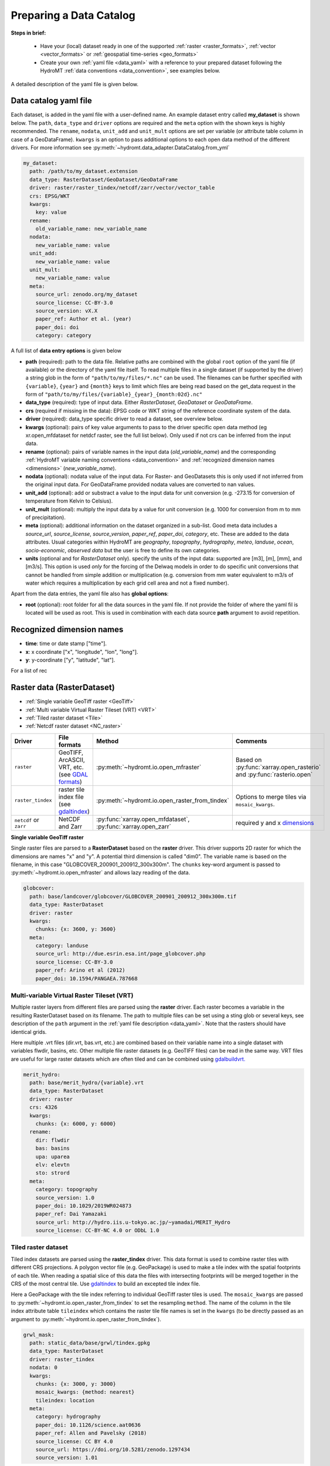 .. _own_catalog:

Preparing a Data Catalog 
========================

**Steps in brief:**

 - Have your (local) dataset ready in one of the supported :ref:`raster <raster_formats>`, 
   :ref:`vector <vector_formats>` or :ref:`geospatial time-series <geo_formats>`
 - Create your own :ref:`yaml file <data_yaml>` with a reference to your prepared dataset following 
   the HydroMT :ref:`data conventions <data_convention>`, see examples below.

A detailed description of the yaml file is given below.

.. _data_yaml:

Data catalog yaml file
----------------------

Each dataset, is added in the yaml file with a user-defined name. 
An example dataset entry called **my_dataset** is shown below. 
The ``path``, ``data_type`` and ``driver`` options are required and the ``meta`` option 
with the shown keys is highly recommended. The ``rename``, ``nodata``, ``unit_add`` and 
``unit_mult`` options are set per variable (or attribute table column in case of a GeoDataFrame).
``kwargs`` is an option to pass additional options to each open data method of the different drivers.
For more information see :py:meth:`~hydromt.data_adapter.DataCatalog.from_yml`

.. code-block:: yaml

    my_dataset:
      path: /path/to/my_dataset.extension
      data_type: RasterDataset/GeoDataset/GeoDataFrame
      driver: raster/raster_tindex/netcdf/zarr/vector/vector_table
      crs: EPSG/WKT
      kwargs:
        key: value
      rename:
        old_variable_name: new_variable_name   
      nodata:
        new_variable_name: value
      unit_add:
        new_variable_name: value
      unit_mult:
        new_variable_name: value
      meta:
        source_url: zenodo.org/my_dataset
        source_license: CC-BY-3.0
        source_version: vX.X
        paper_ref: Author et al. (year)
        paper_doi: doi
        category: category


A full list of **data entry options** is given below

- **path** (required): path to the data file. 
  Relative paths are combined with the global ``root`` option of the yaml file (if available) or the directory of the yaml file itself. 
  To read multiple files in a single dataset (if supported by the driver) a string glob in the form of ``"path/to/my/files/*.nc"`` can be used.
  The filenames can be further specified with ``{variable}``, ``{year}`` and ``{month}`` keys to limit which files are being read 
  based on the get_data request in the form of ``"path/to/my/files/{variable}_{year}_{month:02d}.nc"``
- **data_type** (required): type of input data. Either *RasterDataset*, *GeoDataset* or *GeoDataFrame*.
- **crs** (required if missing in the data): EPSG code or WKT string of the reference coordinate system of the data. 
- **driver** (required): data_type specific driver to read a dataset, see overview below.
- **kwargs** (optional): pairs of key value arguments to pass to the driver specific open data method (eg xr.open_mfdataset for netdcf raster, see the full list below).
  Only used if not crs can be inferred from the input data.
- **rename** (optional): pairs of variable names in the input data (*old_variable_name*) and the corresponding 
  :ref:`HydroMT variable naming conventions <data_convention>` and :ref:`recognized dimension names <dimensions>` (*new_variable_name*). 
- **nodata** (optional): nodata value of the input data. For Raster- and GeoDatasets this is only used if not inferred from the original input data. 
  For GeoDataFrame provided nodata values are converted to nan values.
- **unit_add** (optional): add or substract a value to the input data for unit conversion (e.g. -273.15 for conversion of temperature from Kelvin to Celsius). 
- **unit_mult** (optional): multiply the input data by a value for unit conversion (e.g. 1000 for conversion from m to mm of precipitation).
- **meta** (optional): additional information on the dataset organized in a sub-list. 
  Good meta data includes a *source_url*, *source_license*, *source_version*, *paper_ref*, *paper_doi*, *category*, etc. These are added to the data attributes.
  Usual categories within HydroMT are *geography*, *topography*, *hydrography*, *meteo*, *landuse*, *ocean*, *socio-economic*, *observed data* 
  but the user is free to define its own categories. 
- **units** (optional and for *RasterDataset* only). specify the units of the input data: supported are [m3], [m], [mm], and [m3/s].
  This option is used *only* for the forcing of the Delwaq models in order to do specific unit conversions that cannot be handled from simple 
  addition or multiplication (e.g. conversion from mm water equivalent to m3/s of water which requires a multiplication by each grid cell area and not a fixed number).

Apart from the data entries, the yaml file also has **global options**:

- **root** (optional): root folder for all the data sources in the yaml file. 
  If not  provide the folder of where the yaml fil is located will be used as root.
  This is used in combination with each data source **path** argument to avoid repetition.

.. _dimensions: 

Recognized dimension names
--------------------------

- **time**: time or date stamp ["time"].
- **x**: x coordinate ["x", "longitude", "lon", "long"]. 
- **y**: y-coordinate ["y", "latitude", "lat"].

For a list of rec

.. _RasterDataset: 

Raster data (RasterDataset)
---------------------------

- :ref:`Single variable GeoTiff raster <GeoTiff>`
- :ref:`Multi variable Virtual Raster Tileset (VRT) <VRT>`
- :ref:`Tiled raster dataset <Tile>`
- :ref:`Netcdf raster dataset <NC_raster>`


.. _raster_formats:

.. list-table::
   :widths: 17, 25, 28, 30
   :header-rows: 1

   * - Driver
     - File formats
     - Method
     - Comments
   * - ``raster`` 
     - GeoTIFF, ArcASCII, VRT, etc. (see `GDAL formats <http://www.gdal.org/formats_list.html>`_)
     - :py:meth:`~hydromt.io.open_mfraster`
     - Based on :py:func:`xarray.open_rasterio` 
       and :py:func:`rasterio.open`
   * - ``raster_tindex`` 
     - raster tile index file (see `gdaltindex <https://gdal.org/programs/gdaltindex.html>`_)
     - :py:meth:`~hydromt.io.open_raster_from_tindex`
     - Options to merge tiles via ``mosaic_kwargs``.
   * - ``netcdf`` or ``zarr``
     - NetCDF and Zarr
     - :py:func:`xarray.open_mfdataset`, :py:func:`xarray.open_zarr`
     - required y and x dimensions_


.. _GeoTiff: 

**Single variable GeoTiff raster**

Single raster files are parsed to a **RasterDataset** based on the **raster** driver.
This driver supports 2D raster for which the dimensions are names "x" and "y". 
A potential third dimension is called "dim0". 
The variable name is based on the filename, in this case "GLOBCOVER_200901_200912_300x300m". 
The ``chunks`` key-word argument is passed to :py:meth:`~hydromt.io.open_mfraster` 
and allows lazy reading of the data. 

.. code-block:: yaml

    globcover:
      path: base/landcover/globcover/GLOBCOVER_200901_200912_300x300m.tif
      data_type: RasterDataset
      driver: raster
      kwargs:
        chunks: {x: 3600, y: 3600}
      meta:
        category: landuse
        source_url: http://due.esrin.esa.int/page_globcover.php
        source_license: CC-BY-3.0
        paper_ref: Arino et al (2012)
        paper_doi: 10.1594/PANGAEA.787668

.. _VRT: 

Multi-variable Virtual Raster Tileset (VRT)
^^^^^^^^^^^^^^^^^^^^^^^^^^^^^^^^^^^^^^^^^^^

Multiple raster layers from different files are parsed using the **raster** driver.
Each raster becomes a variable in the resulting RasterDataset based on its filename.
The path to multiple files can be set using a sting glob or several keys, 
see description of the ``path`` argument in the :ref:`yaml file description <data_yaml>`.
Note that the rasters should have identical grids. 

Here multiple .vrt files (dir.vrt, bas.vrt, etc.) are combined based on their variable name 
into a single dataset with variables flwdir, basins, etc.
Other multiple file raster datasets (e.g. GeoTIFF files) can be read in the same way.
VRT files are useful for large raster datasets which are often tiled and can be combined using
`gdalbuildvrt. <https://gdal.org/programs/gdalbuildvrt.html>`_


.. code-block:: yaml

    merit_hydro:
      path: base/merit_hydro/{variable}.vrt
      data_type: RasterDataset
      driver: raster
      crs: 4326
      kwargs:
        chunks: {x: 6000, y: 6000}
      rename:
        dir: flwdir
        bas: basins
        upa: uparea
        elv: elevtn
        sto: strord
      meta:
        category: topography
        source_version: 1.0
        paper_doi: 10.1029/2019WR024873
        paper_ref: Dai Yamazaki
        source_url: http://hydro.iis.u-tokyo.ac.jp/~yamadai/MERIT_Hydro
        source_license: CC-BY-NC 4.0 or ODbL 1.0

.. _Tile:

Tiled raster dataset
^^^^^^^^^^^^^^^^^^^^

Tiled index datasets are parsed using the **raster_tindex** driver.
This data format is used to combine raster tiles with different CRS projections. 
A polygon vector file (e.g. GeoPackage) is used to make a tile index with the spatial 
footprints of each tile. When reading a spatial slice of this data the files with 
intersecting footprints will be merged together in the CRS of the most central tile. 
Use `gdaltindex <https://gdal.org/programs/gdaltindex.html>`_ to build an excepted tile index file.

Here a GeoPackage with the tile index referring to individual GeoTiff raster tiles is used. 
The ``mosaic_kwargs`` are passed to :py:meth:`~hydromt.io.open_raster_from_tindex` to 
set the resampling ``method``. The name of the column in the tile index attribute table ``tileindex``
which contains the raster tile file names is set in the ``kwargs`` (to be directly passed as an argument to 
:py:meth:`~hydromt.io.open_raster_from_tindex`).

.. code-block:: yaml

    grwl_mask:
      path: static_data/base/grwl/tindex.gpkg
      data_type: RasterDataset
      driver: raster_tindex
      nodata: 0
      kwargs:
        chunks: {x: 3000, y: 3000}
        mosaic_kwargs: {method: nearest}
        tileindex: location
      meta:
        category: hydrography
        paper_doi: 10.1126/science.aat0636
        paper_ref: Allen and Pavelsky (2018)
        source_license: CC BY 4.0
        source_url: https://doi.org/10.5281/zenodo.1297434
        source_version: 1.01

.. NOTE::

  Tiled raster datasets are not read lazily as different tiles have to be merged together based on 
  their values. For fast access to large raster datasets, other formats might be more suitable.

.. _NC_raster:

Netcdf raster dataset
^^^^^^^^^^^^^^^^^^^^^

Netcdf and Zarr raster data are typically used for dynamic raster data and 
parsed using the **netcdf** and **zarr** drivers.
A typical raster netcdf or zarr raster dataset has the following structure with 
two ("y" and "x") or three ("time", "y" and "x") dimensions. 
See list of recognized dimensions_ names.   

.. code-block:: console

    Dimensions:      (latitude: NY, longitude: NX, time: NT)
    Coordinates:
      * longitude    (longitude) 
      * latitude     (latitude) 
      * time         (time) 
    Data variables:
        temp         (time, latitude, longitude) 
        precip       (time, latitude, longitude)


To read a raster dataset from a multiple file netcdf archive the following data entry
is used, where the ``kwargs`` are passed to :py:func:`xarray.open_mfdataset` 
(or :py:func:`xarray.open_zarr` for zarr data). 
In case the CRS cannot be inferred from the netcdf data it should be defined with the ``crs`` option here. 
The path to multiple files can be set using a sting glob or several keys, 
see description of the ``path`` argument in the :ref:`yaml file description <data_yaml>`.
In this example additional renaming and unit conversion preprocessing steps are added to 
unify the data to match the HydroMT naming and unit :ref:`terminology <terminology>`. 

.. code-block:: yaml

    era5_hourly:
      path: forcing/ERA5/org/era5_{variable}_{year}_hourly.nc
      data_type: RasterDataset
      driver: netcdf
      crs: 4326
      kwargs:
        chunks: {latitude: 125, longitude: 120, time: 50}
        combine: by_coords
        decode_times: true
        parallel: true
      meta:
        category: meteo
        paper_doi: 10.1002/qj.3803
        paper_ref: Hersbach et al. (2019)
        source_license: https://cds.climate.copernicus.eu/cdsapp/#!/terms/licence-to-use-copernicus-products
        source_url: https://doi.org/10.24381/cds.bd0915c6
      rename:
        t2m: temp
        tp: precip
      unit_add:
        temp: -273.15
      unit_mult:
        precip: 1000


Preprocess functions when combining multiple files
""""""""""""""""""""""""""""""""""""""""""""""""""

In :py:func:`xarray.open_mfdataset`, xarray allows for a *preprocess* function to be run before merging several 
netcdf files together. In hydroMT, some preprocess functions are available and can be passed through the ``kwargs`` 
options in the same way as any xr.open_mfdataset options. These preprocess functions are:

- **round_latlon**: round x and y dimensions to 5 decimals to avoid merging problems in xarray due to small differences
  in x, y values in the different netcdf files of the same data source.
- **to_datetimeindex**: force parsing the time dimension to a datetime index.
- **remove_duplicates**: remove time duplicates



.. _GeoDataFrame: 

Vector data (GeoDataFrame)
--------------------------

- :ref:`GeoPackage spatial vector data <GPKG_vector>`
- :ref:`Point vector from text delimited data <textdelimited_vector>`

.. _vector_formats:

.. list-table::
   :widths: 17, 25, 28, 30
   :header-rows: 1

   * - Driver
     - File formats
     - Method
     - Comments
   * - ``vector`` 
     - ESRI Shapefile, GeoPackage, GeoJSON, etc.
     - :py:meth:`~hydromt.io.open_vector` 
     - Point, Line and Polygon geometries. Uses :py:meth:`geopandas.read_file`
   * - ``vector_table``
     - CSV, XY, and EXCEL. 
     - :py:meth:`~hydromt.io.open_vector`
     - Point geometries only. Uses :py:meth:`~hydromt.io.open_vector_from_table`



.. _GPKG_vector:

GeoPackage spatial vector data
^^^^^^^^^^^^^^^^^^^^^^^^^^^^^^

Spatial vector data is parsed to a **GeoDataFrame** using the **vector** driver.
For large spatial vector datasets we recommend the GeoPackage format as it includes a 
spatial index for fast filtering of the data based on spatial location. An example is 
shown below. Not that the rename, ``unit_mult``, ``unit_add`` and ``nodata`` options refer to
columns of the attribute table in case of a GeoDataFrame.

.. code-block:: yaml

      GDP_world:
        path: base/emissions/GDP-countries/World_countries_GDPpcPPP.gpkg
        data_type: GeoDataFrame
        driver: vector
        kwargs:
          layer: GDP
        rename:
          GDP: gdp
        unit_mult:
          gdp: 0.001
        meta:
          category: socio-economic
          source_version: 1.0

.. _textdelimited_vector:

Point vector from text delimited data
^^^^^^^^^^^^^^^^^^^^^^^^^^^^^^^^^^^^^

Tabulated point vector data files can be parsed to a **GeoDataFrame** with the **vector_table** 
driver. This driver reads CSV (or similar delimited text files), EXCEL and XY 
(white-space delimited text file without headers) files. See this list of dimensions_ 
name for recognized x and y column names.  
  
A typical CSV point vector file is given below. A similar setup with headers
can be used to read other text delimited files or excel files. 

.. code-block:: console

    index, x, y, col1, col2
    <ID1>, <X1>, <Y1>, <>, <>
    <ID2>, <X2>, <Y2>, <>, <>
    ...

A XY files looks like the example below. As it does not contain headers or an index, the first column 
is assumed to contain the x-coordinates, the second column the y-coordinates and the 
index is a simple enumeration starting at 1. Any additional column is saved as column 
of the GeoDataFrame attribute table. 

.. code-block:: console

    <X1>, <Y1>, <>, <>
    <X2>, <Y2>, <>, <>
    ...

As the CRS of the coordinates cannot be inferred from the data it must be set in the 
data entry in the yaml file as shown in the example below. The internal data format 
is based on the file extension unless the ``kwargs`` ``driver`` option is set.
See :py:meth:`~hydromt.io.open_vector` and :py:func:`~hydromt.io.open_vector_from_table` for more
options.

.. code-block:: yaml

    stations:
      path: /path/to/stations.csv
      data_type: GeoDataFrame
      driver: vector_table
      crs: 4326
      kwargs:
        driver: csv

.. _GeoDataset: 

Geospatial point time-series (GeoDataset)
-----------------------------------------

- :ref:`Netcdf point time-series dataset <NC_point>`
- :ref:`CSV point time-series data <CSV_point>`

.. _geo_formats:

.. list-table::
   :widths: 17, 25, 28, 30
   :header-rows: 1

   * - Driver
     - File formats
     - Method
     - Comments
   * - ``vector`` 
     - Combined point location (e.g. CSV or GeoJSON) and text delimited time-series (e.g. CSV) data.
     - :py:meth:`~hydromt.io.open_geodataset`
     - Uses :py:meth:`~hydromt.io.open_vector`, :py:meth:`~hydromt.io.open_timeseries_from_table`
   * - ``netcdf`` or ``zarr``
     - NetCDF and Zarr
     - :py:func:`xarray.open_mfdataset`, :py:func:`xarray.open_zarr`
     - required time and index dimensions_ and x- and y coordinates.


.. _NC_point: 

Netcdf point time-series dataset
^^^^^^^^^^^^^^^^^^^^^^^^^^^^^^^^

Netcdf and Zarr point time-series data are parsed to **GeoDataset** using the **netcdf** and **zarr** drivers.
A typical netcdf or zarr point time-series dataset has the following structure with 
two ("time" and "index") dimensions, where the index dimension has x and y coordinates. 
The time dimension and spatial coordinates are inferred from the data based 
on a list of recognized dimensions_ names.   

.. code-block:: console

    Dimensions:      (stations: N, time: NT)
    Coordinates:
      * time         (time)
      * stations     (stations)
        lon          (stations)
        lat          (stations)
    Data variables:
        waterlevel   (time, stations)

To read a point time-series dataset from a multiple file netcdf archive the following data entry
is used, where the ``kwargs`` are passed to :py:func:`xarray.open_mfdataset` 
(or :py:func:`xarray.open_zarr` for zarr data). 
In case the CRS cannot be inferred from the netcdf data it is defined here. 
The path to multiple files can be set using a sting glob or several keys, 
see description of the ``path`` argument in the :ref:`yaml file description <data_yaml>`.
In this example additional renaming and unit conversion preprocessing steps are added to 
unify the data to match the HydroMT naming and unit :ref:`terminology <terminology>`. 

.. code-block:: yaml

    gtsmv3_eu_era5:
      path: reanalysis-waterlevel-{year}-m{month:02d}.nc
      data_type: GeoDataset
      driver: netcdf
      crs: 4326
      kwargs:
        chunks: {stations: 100, time: 1500}
        combine: by_coords
        decode_times: true
        parallel: true
      rename:
        station_x_coordinate: lon
        station_y_coordinate: lat
        stations: index
      meta:
        category: ocean
        paper_doi: 10.24381/cds.8c59054f
        paper_ref: Copernicus Climate Change Service 2019
        source_license: https://cds.climate.copernicus.eu/cdsapp/#!/terms/licence-to-use-copernicus-products
        source_url: https://cds.climate.copernicus.eu/cdsapp#!/dataset/10.24381/cds.8c59054f?tab=overview

.. _CSV_point: 

CSV point time-series data
^^^^^^^^^^^^^^^^^^^^^^^^^^

Point time-series data where the geospatial point geometries and time-series are saved in
separate (text) files are parsed to **GeoDataset** using the **vector** driver. 
The GeoDataset must at least contain a location index with point geometries which is referred to by the ``path`` argument
The path may refer to both GIS vector data such as GeoJSON with only Point geometries 
or tabulated point vector data such as csv files, see earlier examples for GeoDataFrame datasets. 
In addition a tabulated time-series text file can be passed to be used as a variable of the GeoDataset. 
This data is added by a second file which is referred to using the ``fn_data`` key-word argument. 
The index of the time-series (in the columns header) and point locations must match. 
For more options see the :py:meth:`~hydromt.io.open_geodataset` method.

.. code-block:: yaml

    waterlevels_txt:
      path: /path/to/stations.csv
      data_type: GeoDataset
      driver: vector
      crs: 4326
      kwargs:
        fn_data: /path/to/stations_data.csv

*Tabulated time series text file*

This data is read using the :py:meth:`~hydromt.io.open_time-series_from_table` method. To 
read the time stamps the :py:func:`pandas.to_datetime` method is used.

.. code-block:: console

    time, <ID1>, <ID2> 
    <time1>, <value>, <value>
    <time2>, <value>, <value>
    ...
